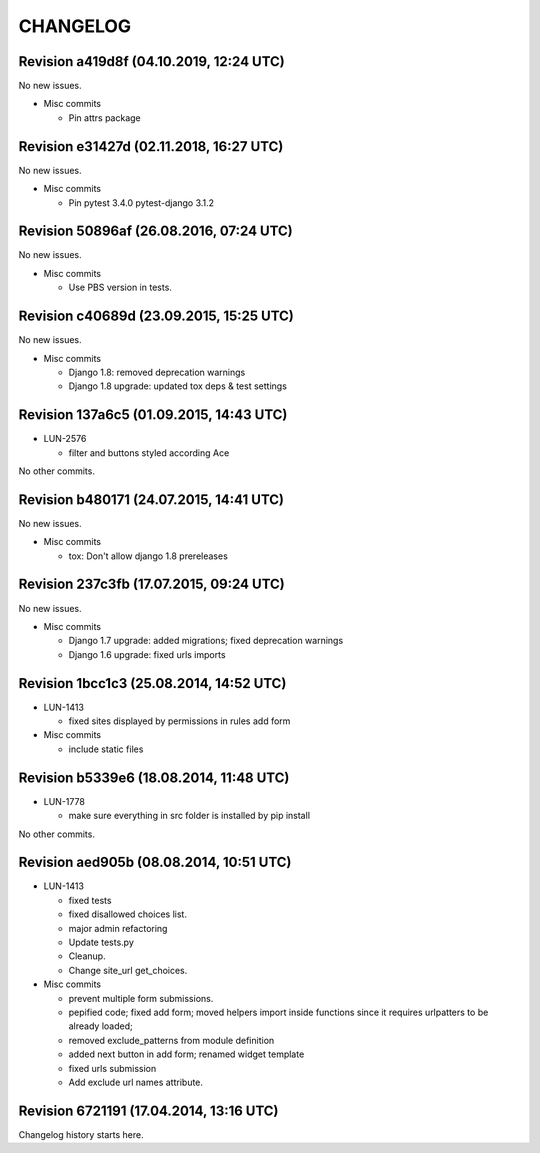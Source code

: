 CHANGELOG
=========

Revision a419d8f (04.10.2019, 12:24 UTC)
----------------------------------------

No new issues.

* Misc commits

  * Pin attrs package

Revision e31427d (02.11.2018, 16:27 UTC)
----------------------------------------

No new issues.

* Misc commits

  * Pin pytest 3.4.0 pytest-django 3.1.2

Revision 50896af (26.08.2016, 07:24 UTC)
----------------------------------------

No new issues.

* Misc commits

  * Use PBS version in tests.

Revision c40689d (23.09.2015, 15:25 UTC)
----------------------------------------

No new issues.

* Misc commits

  * Django 1.8: removed deprecation warnings
  * Django 1.8 upgrade: updated tox deps & test settings

Revision 137a6c5 (01.09.2015, 14:43 UTC)
----------------------------------------

* LUN-2576

  * filter and buttons styled according Ace

No other commits.

Revision b480171 (24.07.2015, 14:41 UTC)
----------------------------------------

No new issues.

* Misc commits

  * tox: Don't allow django 1.8 prereleases

Revision 237c3fb (17.07.2015, 09:24 UTC)
----------------------------------------

No new issues.

* Misc commits

  * Django 1.7 upgrade: added migrations; fixed deprecation warnings
  * Django 1.6 upgrade: fixed urls imports

Revision 1bcc1c3 (25.08.2014, 14:52 UTC)
----------------------------------------

* LUN-1413

  * fixed sites displayed by permissions in rules add form

* Misc commits

  * include static files

Revision b5339e6 (18.08.2014, 11:48 UTC)
----------------------------------------

* LUN-1778

  * make sure everything in src folder is installed by pip install

No other commits.

Revision aed905b (08.08.2014, 10:51 UTC)
----------------------------------------

* LUN-1413

  * fixed tests
  * fixed disallowed choices list.
  * major admin refactoring
  * Update tests.py
  * Cleanup.
  * Change site_url get_choices.

* Misc commits

  * prevent multiple form submissions.
  * pepified code; fixed add form; moved helpers import inside functions since it requires urlpatters to be already loaded;
  * removed exclude_patterns from module definition
  * added next button in add form; renamed widget template
  * fixed urls submission
  * Add exclude url names attribute.

Revision 6721191 (17.04.2014, 13:16 UTC)
----------------------------------------

Changelog history starts here.
